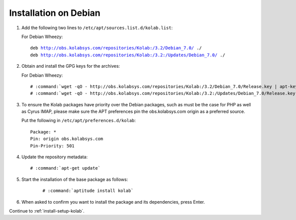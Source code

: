 .. _installation-debian:

======================
Installation on Debian
======================

1.  Add the following two lines to ``/etc/apt/sources.list.d/kolab.list``:

    For Debian Wheezy:

    .. parsed-literal::

        deb http://obs.kolabsys.com/repositories/Kolab:/3.2/Debian_7.0/ ./
        deb http://obs.kolabsys.com/repositories/Kolab:/3.2:/Updates/Debian_7.0/ ./

2.  Obtain and install the GPG keys for the archives:

    For Debian Wheezy:

    .. parsed-literal::

        # :command:`wget -qO - http://obs.kolabsys.com/repositories/Kolab:/3.2/Debian_7.0/Release.key | apt-key add -`
        # :command:`wget -qO - http://obs.kolabsys.com/repositories/Kolab:/3.2:/Updates/Debian_7.0/Release.key | apt-key add -`

3.  To ensure the Kolab packages have priority over the Debian packages, such as
    must be the case for PHP as well as Cyrus IMAP, please make sure the APT
    preferences pin the obs.kolabsys.com origin as a preferred source.

    Put the following in ``/etc/apt/preferences.d/kolab``:

    .. parsed-literal::

        Package: *
        Pin: origin obs.kolabsys.com
        Pin-Priority: 501

4.  Update the repository metadata:

    .. parsed-literal::

        # :command:`apt-get update`

5. Start the installation of the base package as follows:

    .. parsed-literal::

        # :command:`aptitude install kolab`

6.  When asked to confirm you want to install the package and its dependencies, press Enter.

Continue to :ref:`install-setup-kolab`.

